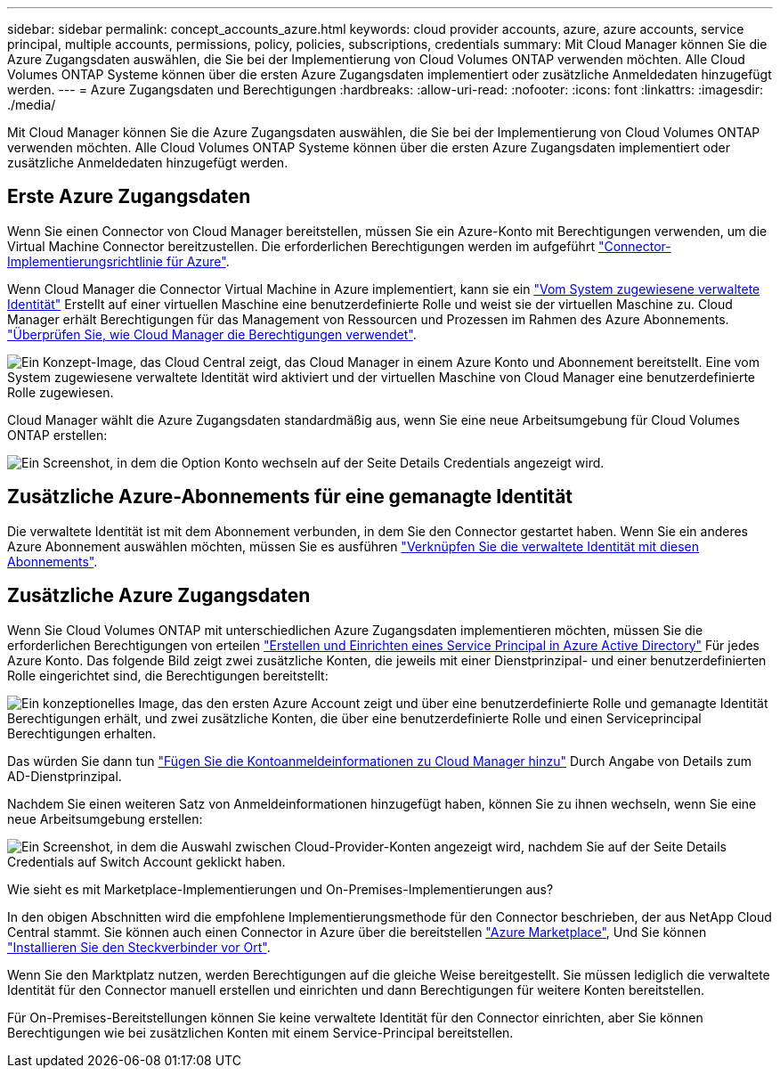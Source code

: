 ---
sidebar: sidebar 
permalink: concept_accounts_azure.html 
keywords: cloud provider accounts, azure, azure accounts, service principal, multiple accounts, permissions, policy, policies, subscriptions, credentials 
summary: Mit Cloud Manager können Sie die Azure Zugangsdaten auswählen, die Sie bei der Implementierung von Cloud Volumes ONTAP verwenden möchten. Alle Cloud Volumes ONTAP Systeme können über die ersten Azure Zugangsdaten implementiert oder zusätzliche Anmeldedaten hinzugefügt werden. 
---
= Azure Zugangsdaten und Berechtigungen
:hardbreaks:
:allow-uri-read: 
:nofooter: 
:icons: font
:linkattrs: 
:imagesdir: ./media/


[role="lead"]
Mit Cloud Manager können Sie die Azure Zugangsdaten auswählen, die Sie bei der Implementierung von Cloud Volumes ONTAP verwenden möchten. Alle Cloud Volumes ONTAP Systeme können über die ersten Azure Zugangsdaten implementiert oder zusätzliche Anmeldedaten hinzugefügt werden.



== Erste Azure Zugangsdaten

Wenn Sie einen Connector von Cloud Manager bereitstellen, müssen Sie ein Azure-Konto mit Berechtigungen verwenden, um die Virtual Machine Connector bereitzustellen. Die erforderlichen Berechtigungen werden im aufgeführt https://mysupport.netapp.com/site/info/cloud-manager-policies["Connector-Implementierungsrichtlinie für Azure"^].

Wenn Cloud Manager die Connector Virtual Machine in Azure implementiert, kann sie ein https://docs.microsoft.com/en-us/azure/active-directory/managed-identities-azure-resources/overview["Vom System zugewiesene verwaltete Identität"^] Erstellt auf einer virtuellen Maschine eine benutzerdefinierte Rolle und weist sie der virtuellen Maschine zu. Cloud Manager erhält Berechtigungen für das Management von Ressourcen und Prozessen im Rahmen des Azure Abonnements. link:reference_permissions.html#what-cloud-manager-does-with-azure-permissions["Überprüfen Sie, wie Cloud Manager die Berechtigungen verwendet"].

image:diagram_permissions_initial_azure.png["Ein Konzept-Image, das Cloud Central zeigt, das Cloud Manager in einem Azure Konto und Abonnement bereitstellt. Eine vom System zugewiesene verwaltete Identität wird aktiviert und der virtuellen Maschine von Cloud Manager eine benutzerdefinierte Rolle zugewiesen."]

Cloud Manager wählt die Azure Zugangsdaten standardmäßig aus, wenn Sie eine neue Arbeitsumgebung für Cloud Volumes ONTAP erstellen:

image:screenshot_accounts_select_azure.gif["Ein Screenshot, in dem die Option Konto wechseln auf der Seite Details  Credentials angezeigt wird."]



== Zusätzliche Azure-Abonnements für eine gemanagte Identität

Die verwaltete Identität ist mit dem Abonnement verbunden, in dem Sie den Connector gestartet haben. Wenn Sie ein anderes Azure Abonnement auswählen möchten, müssen Sie es ausführen link:task_adding_azure_accounts.html#associating-additional-azure-subscriptions-with-a-managed-identity["Verknüpfen Sie die verwaltete Identität mit diesen Abonnements"].



== Zusätzliche Azure Zugangsdaten

Wenn Sie Cloud Volumes ONTAP mit unterschiedlichen Azure Zugangsdaten implementieren möchten, müssen Sie die erforderlichen Berechtigungen von erteilen link:task_adding_azure_accounts.html["Erstellen und Einrichten eines Service Principal in Azure Active Directory"] Für jedes Azure Konto. Das folgende Bild zeigt zwei zusätzliche Konten, die jeweils mit einer Dienstprinzipal- und einer benutzerdefinierten Rolle eingerichtet sind, die Berechtigungen bereitstellt:

image:diagram_permissions_multiple_azure.png["Ein konzeptionelles Image, das den ersten Azure Account zeigt und über eine benutzerdefinierte Rolle und gemanagte Identität Berechtigungen erhält, und zwei zusätzliche Konten, die über eine benutzerdefinierte Rolle und einen Serviceprincipal Berechtigungen erhalten."]

Das würden Sie dann tun link:task_adding_azure_accounts.html#adding-azure-accounts-to-cloud-manager["Fügen Sie die Kontoanmeldeinformationen zu Cloud Manager hinzu"] Durch Angabe von Details zum AD-Dienstprinzipal.

Nachdem Sie einen weiteren Satz von Anmeldeinformationen hinzugefügt haben, können Sie zu ihnen wechseln, wenn Sie eine neue Arbeitsumgebung erstellen:

image:screenshot_accounts_switch_azure.gif["Ein Screenshot, in dem die Auswahl zwischen Cloud-Provider-Konten angezeigt wird, nachdem Sie auf der Seite Details  Credentials auf Switch Account geklickt haben."]

.Wie sieht es mit Marketplace-Implementierungen und On-Premises-Implementierungen aus?
****
In den obigen Abschnitten wird die empfohlene Implementierungsmethode für den Connector beschrieben, der aus NetApp Cloud Central stammt. Sie können auch einen Connector in Azure über die bereitstellen link:task_launching_azure_mktp.html["Azure Marketplace"], Und Sie können link:task_installing_linux.html["Installieren Sie den Steckverbinder vor Ort"].

Wenn Sie den Marktplatz nutzen, werden Berechtigungen auf die gleiche Weise bereitgestellt. Sie müssen lediglich die verwaltete Identität für den Connector manuell erstellen und einrichten und dann Berechtigungen für weitere Konten bereitstellen.

Für On-Premises-Bereitstellungen können Sie keine verwaltete Identität für den Connector einrichten, aber Sie können Berechtigungen wie bei zusätzlichen Konten mit einem Service-Principal bereitstellen.

****